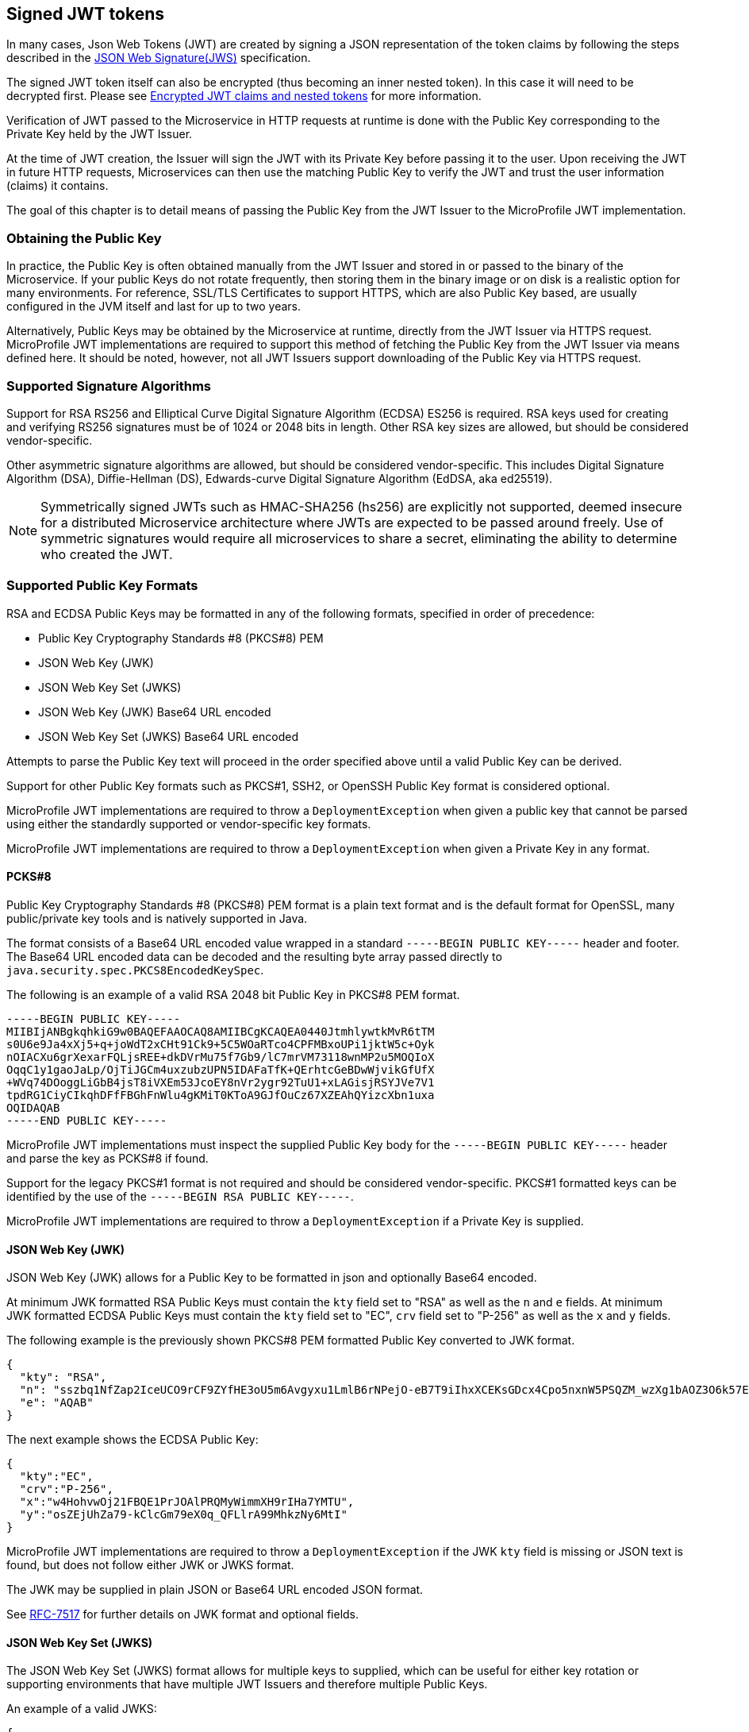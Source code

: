 // Copyright (c) 2016-2020 Eclipse Microprofile Contributors:
// Red Hat, IBM, Tomitribe
//
// Licensed under the Apache License, Version 2.0 (the "License");
// you may not use this file except in compliance with the License.
// You may obtain a copy of the License at
//
//     http://www.apache.org/licenses/LICENSE-2.0
//
// Unless required by applicable law or agreed to in writing, software
// distributed under the License is distributed on an "AS IS" BASIS,
// WITHOUT WARRANTIES OR CONDITIONS OF ANY KIND, either express or implied.
// See the License for the specific language governing permissions and
// limitations under the License.
//

[[signed-jwt-tokens]]
## Signed JWT tokens

In many cases, Json Web Tokens (JWT) are created by signing a JSON representation of the token claims
by following the steps described in the https://tools.ietf.org/html/rfc7515[JSON Web Signature(JWS)] specification.

The signed JWT token itself can also be encrypted (thus becoming an inner nested token). In this case it will need to be decrypted first. Please see <<encrypted-jwt-tokens, Encrypted JWT claims and nested tokens>> for more information.

Verification of JWT passed to the Microservice in HTTP requests at runtime is done with the Public Key corresponding to the Private Key held by the JWT Issuer.

At the time of JWT creation, the Issuer will sign the JWT with its Private Key before
passing it to the user.  Upon receiving the JWT in future HTTP requests, Microservices can
then use the matching Public Key to verify the JWT and trust the user information (claims)
it contains.

The goal of this chapter is to detail means of passing the Public Key from the JWT Issuer
to the MicroProfile JWT implementation.

### Obtaining the Public Key

In practice, the Public Key is often obtained manually from the JWT Issuer and stored in
or passed to the binary of the Microservice.  If your public Keys do not rotate frequently, then storing them in the binary image or on disk is a realistic option for many environments.
For reference, SSL/TLS Certificates to support HTTPS, which are also Public Key based, are
usually configured in the JVM itself and last for up to two years.

Alternatively, Public Keys may be obtained by the Microservice at runtime, directly from
the JWT Issuer via HTTPS request.  MicroProfile JWT implementations are required to
support this method of fetching the Public Key from the JWT Issuer via means defined here.
It should be noted, however, not all JWT Issuers support downloading of the Public Key via
HTTPS request.

### Supported Signature Algorithms

Support for RSA RS256 and Elliptical Curve Digital Signature Algorithm (ECDSA) ES256 is required.
RSA keys used for creating and verifying RS256 signatures must be of 1024 or 2048 bits in length.
Other RSA key sizes are allowed, but should be considered vendor-specific.

Other asymmetric signature algorithms are allowed, but should be considered vendor-specific.
This includes Digital Signature Algorithm (DSA), Diffie-Hellman (DS), Edwards-curve Digital Signature
Algorithm (EdDSA, aka ed25519).

NOTE: Symmetrically signed JWTs such as HMAC-SHA256 (hs256) are explicitly not supported,
deemed insecure for a distributed Microservice architecture where JWTs are expected to be
passed around freely.  Use of symmetric signatures would require all microservices to
share a secret, eliminating the ability to determine who created the JWT.

### Supported Public Key Formats

RSA and ECDSA Public Keys may be formatted in any of the following formats, specified in order of
precedence:

 - Public Key Cryptography Standards #8 (PKCS#8) PEM
 - JSON Web Key (JWK)
 - JSON Web Key Set (JWKS)
 - JSON Web Key (JWK) Base64 URL encoded
 - JSON Web Key Set (JWKS) Base64 URL encoded

Attempts to parse the Public Key text will proceed in the order specified above until
a valid Public Key can be derived.

Support for other Public Key formats such as PKCS#1, SSH2, or OpenSSH Public Key format is
considered optional.

MicroProfile JWT implementations are required to throw a `DeploymentException` when given
a public key that cannot be parsed using either the standardly supported or
vendor-specific key formats.

MicroProfile JWT implementations are required to throw a `DeploymentException` when given
a Private Key in any format.

#### PCKS#8

Public Key Cryptography Standards #8 (PKCS#8) PEM format is a plain text format and is the
default format for OpenSSL, many public/private key tools and is natively supported in
Java.

The format consists of a Base64 URL encoded value wrapped in a standard `-----BEGIN PUBLIC
KEY-----` header and footer.  The Base64 URL encoded data can be decoded and the resulting
byte array passed directly to `java.security.spec.PKCS8EncodedKeySpec`.

The following is an example of a valid RSA 2048 bit Public Key in PKCS#8 PEM format.

[source,text]
----
-----BEGIN PUBLIC KEY-----
MIIBIjANBgkqhkiG9w0BAQEFAAOCAQ8AMIIBCgKCAQEA0440JtmhlywtkMvR6tTM
s0U6e9Ja4xXj5+q+joWdT2xCHt91Ck9+5C5WOaRTco4CPFMBxoUPi1jktW5c+Oyk
nOIACXu6grXexarFQLjsREE+dkDVrMu75f7Gb9/lC7mrVM73118wnMP2u5MOQIoX
OqqC1y1gaoJaLp/OjTiJGCm4uxzubzUPN5IDAFaTfK+QErhtcGeBDwWjvikGfUfX
+WVq74DOoggLiGbB4jsT8iVXEm53JcoEY8nVr2ygr92TuU1+xLAGisjRSYJVe7V1
tpdRG1CiyCIkqhDFfFBGhFnWlu4gKMiT0KToA9GJfOuCz67XZEAhQYizcXbn1uxa
OQIDAQAB
-----END PUBLIC KEY-----
----

MicroProfile JWT implementations must inspect the supplied Public Key body for the
`-----BEGIN PUBLIC KEY-----` header and parse the key as PCKS#8 if found.

Support for the legacy PKCS#1 format is not required and should be considered vendor-specific.
PKCS#1 formatted keys can be identified by the use of the `-----BEGIN RSA PUBLIC KEY-----`.

MicroProfile JWT implementations are required to throw a `DeploymentException` if a Private Key is supplied.

#### JSON Web Key (JWK)

JSON Web Key (JWK) allows for a Public Key to be formatted in json and optionally Base64
encoded.

At minimum JWK formatted RSA Public Keys must contain the `kty` field set to "RSA" as well as the `n` and `e` fields.
At minimum JWK formatted ECDSA Public Keys must contain the `kty` field set to "EC", `crv` field set to "P-256" as well as the `x` and `y` fields.

The following example is the previously shown PKCS#8 PEM formatted Public Key converted to
JWK format.

[source,json]
----
{
  "kty": "RSA",
  "n": "sszbq1NfZap2IceUCO9rCF9ZYfHE3oU5m6Avgyxu1LmlB6rNPejO-eB7T9iIhxXCEKsGDcx4Cpo5nxnW5PSQZM_wzXg1bAOZ3O6k57EoFC108cB0hdvOiCXXKOZGrGiZuF7q5Zt1ftqIk7oK2gbItSdB7dDrR4CSJSGhsSu5mP0",
  "e": "AQAB"
}
----

The next example shows the ECDSA Public Key:

[source,json]
----
{
  "kty":"EC",
  "crv":"P-256",
  "x":"w4HohvwOj21FBQE1PrJOAlPRQMyWimmXH9rIHa7YMTU",
  "y":"osZEjUhZa79-kClcGm79eX0q_QFLlrA99MhkzNy6MtI"
}
----

MicroProfile JWT implementations are required to throw a `DeploymentException` if the JWK
`kty` field is missing or JSON text is found, but does not follow either JWK or JWKS
format.

The JWK may be supplied in plain JSON or Base64 URL encoded JSON format.

See https://tools.ietf.org/html/rfc7517[RFC-7517] for further details on JWK format and
optional fields.

#### JSON Web Key Set (JWKS)

The JSON Web Key Set (JWKS) format allows for multiple keys to supplied, which can be
useful for either key rotation or supporting environments that have multiple JWT Issuers
and therefore multiple Public Keys.

An example of a valid JWKS:

[source,json]
----
{
  "keys": [
    {
      "kid": "orange-1234",
      "kty": "RSA",
      "n": "sszbq1NfZap2IceUCO9rCF9ZYfHE3oU5m6Avgyxu1LmlB6rNPejO-eB7T9iIhxXCEKsGDcx4Cpo5nxnW5PSQZM_wzXg1bAOZ3O6k57EoFC108cB0hdvOiCXXKOZGrGiZuF7q5Zt1ftqIk7oK2gbItSdB7dDrR4CSJSGhsSu5mP0",
      "e": "AQAB"
    },
    {
      "kid": "orange-5678",
      "kty": "RSA",
      "n": "xC7RfPpTo7362rzATBu45Jv0updEZcr3IqymjbZRkpgTR8B19b_rS4dIficnyyU0plefkE2nJJyJbeW3Fon9BLe4_srfXtqiBKcyqINeg0GrzIqoztZBmmmdo13lELSrGP91oHL-UtCd1u5C1HoJc4bLpjUYxqOrJI4mmRC3Ksk5DV2OS1L5P4nBWIcR1oi6RQaFXy3zam3j1TbCD5urkE1CfUATFwfXfFSPTGo7shNqsgaWgy6B205l5Lq5UmMUBG0prK79ymjJemODwrB445z-lk3CTtlMN7bcQ3nC8xh-Mb2XmRB0uoU4K3kHTsofXG4dUHWJ8wGXEXgJNOPzOQ",
      "e": "AQAB"
    }
  ]
}
----

If the incoming JWT uses the `kid` header field and there is a key in the supplied JWK set
with the same `kid`, only that key is considered for verification of the JWT's digital
signature.

For example, the following decoded JWT would involve a check on only the `orange-5678`
key.

[source,json]
----
{
  "alg": "RS256",
  "typ": "JWT",
  "kid": "orange-5678"
}.
{
  "sub": "1234567890",
  "name": "John Doe",
  "admin": true,
  "iat": 1516239022
}
----

The JWKS may be supplied in plain JSON or Base64 URL encoded JSON format.

[[signature-verification-params]]
### Signature Verification Configuration Parameters

See the <<claims-verification, Verification of JWT token claims>> section how to verify the token claims once its signature has been verified.

#### `mp.jwt.verify.publickey`

The `mp.jwt.verify.publickey` configuration property allows the Public Verification Key text itself to be
supplied as a string.  The Public Key will be parsed from the supplied string in the order
defined in section <<Supported Public Key Formats>>.

The following example shows a Base 64 URL encoded JWK passed via system property.

[source,bash]
----
java -jar movieservice.jar -Dmp.jwt.verify.publickey=eyJrdHkiOiJSU0EiLCJuI\
joieEM3UmZQcFRvNzM2MnJ6QVRCdTQ1SnYwdXBkRVpjcjNJcXltamJaUmtwZ1RSOEIxOWJfclM\
0ZElmaWNueXlVMHBsZWZrRTJuSkp5SmJlVzNGb245QkxlNF9zcmZYdHFpQktjeXFJTmVnMEdye\
klxb3p0WkJtbW1kbzEzbEVMU3JHUDkxb0hMLVV0Q2QxdTVDMUhvSmM0YkxwalVZeHFPckpJNG1\
tUkMzS3NrNURWMk9TMUw1UDRuQldJY1Ixb2k2UlFhRlh5M3phbTNqMVRiQ0Q1dXJrRTFDZlVBV\
EZ3ZlhmRlNQVEdvN3NoTnFzZ2FXZ3k2QjIwNWw1THE1VW1NVUJHMHBySzc5eW1qSmVtT0R3ckI\
0NDV6LWxrM0NUdGxNTjdiY1EzbkM4eGgtTWIyWG1SQjB1b1U0SzNrSFRzb2ZYRzRkVUhXSjh3R\
1hFWGdKTk9Qek9RIiwiZSI6IkFRQUIifQo
----

When supplied, `mp.jwt.verify.publickey` will override other standard means to supply the
Public Key such as `mp.jwt.verify.publickey.location`.  Vendor-specific options for
supplying the key will always take precedence.

If neither the `mp.jwt.verify.publickey` nor `mp.jwt.verify.publickey.location` are supplied configuration are supplied, the MP-JWT signer configuration will
default to a vendor specific behavior as was the case for MP-JWT 1.0.

MicroProfile JWT implementations are required to throw a `DeploymentException` if both
`mp.jwt.verify.publickey` and `mp.jwt.verify.publickey.location` are supplied.

[[verification-publickey-location]]
#### `mp.jwt.verify.publickey.location`

The `mp.jwt.verify.publickey.location` configuration property allows for an external or internal location
of Public Verification Key to be specified.  The value may be a relative path or a URL.

MicroProfile JWT implementations are required to check the path at startup or deploy time.
Reloading the Public Key from the location at runtime as well as the frequency of any such
reloading is beyond the scope of this specification and any such feature should be
considered vendor-specific.

#### `mp.jwt.verify.publickey.algorithm`

The `mp.jwt.verify.publickey.algorithm` configuration property allows for specifying which Public Key Signature Algorithm
is supported by the MP JWT endpoint. This property can be be set to either `RS256` or `ES256`. Default value is `RS256`.
Support for the other asymmetric signature algorithms such as `RS512`, `ES512` and others is optional.

`mp.jwt.verify.publickey.algorithm` will provide an additional hint how to read the Public Key in the PKCS#8 PEM format as both RSA and EC Public Keys in the PKCS#8 PEM format may only have a standard `-----BEGIN PUBLIC KEY-----` header and footer.

It is also recommended to use this property to whitelist the token signature algorithm. For example, MP JWT implementations should only allow an `mp.jwt.verify.publickey.algorithm` algorithm instead of both `RS256` and `ES256` when verifying a token signature.

##### Relative Path

Relative or non-URL paths supplied as the location are resolved in the following order:

 - `new File(location)`
 - `Thread.currentThread().getContextClassLoader().getResource(location)`

The following example shows the file `orange.pem` supplied as either a file in the
Microservice's binary or locally on disk.

[source,bash]
----
java -jar movieservice.jar -Dmp.jwt.verify.publickey.location=orange.pem
----

Any non-URL is treated identically and may be a path inside or outside the archive.

[source,bash]
----
java -jar movieservice.jar -Dmp.jwt.verify.publickey.location=/META-INF/orange.pem
----

Parsing of the file contents occurs as defined in <<Supported Public Key Formats>>

##### `file:` URL Scheme

File URL paths supplied as the location allow for explicit externalization of the
file via full url.

[source,bash]
----
java -jar movieservice.jar -Dmp.jwt.verify.publickey.location=file:///opt/keys/orange.pem
----

Parsing of the file contents occurs as defined in <<Supported Public Key Formats>>

##### `http:` URL Scheme

HTTP and HTTPS URL paths allow for the Public Key to be fetched from a remote host, which
may be the JWT Issuer or some other trusted internet or intranet location.

The location supplied must respond to an HTTP GET.  Parsing of the HTTP message body
occurs as defined in <<Supported Public Key Formats>>

[source,bash]
----
java -jar movieservice.jar -Dmp.jwt.verify.publickey.location=https://location.dev/widget/issuer
----

Other forms of HTTP requests and responses may be supported, but should be considered
vendor-specific.

##### Other URL Schemes

All other locations containing a colon will be considered as URLs and be resolved using
the following method:

 - `new URL(location).openStream()`

Thus additional vendor-specific or user-defined options can easily be added.

Example custom "smb:" location

[source,bash]
----
java -jar movieservice.jar -Dmp.jwt.verify.publickey.location=smb://Host/orange.pem -Djava.protocol.handler.pkgs=org.foo
----

Example stub for custom "smb:" URL Handler

[source,java]
----
package org.foo.smb;

import java.io.IOException;
import java.net.URL;
import java.net.URLConnection;
import java.net.URLStreamHandler;

/**
 * The smb: URL protocol handler
 */
public class Handler extends URLStreamHandler {
    @Override
    protected URLConnection openConnection(URL u) throws IOException {
        return // your URLConnection implementation
    }
}
----

See https://docs.oracle.com/javase/8/docs/api/java/net/URL.html[java.net.URL] javadoc for more details.

Parsing of the `InputStream` occurs as defined in <<Supported Public Key Formats>> and must
return Public Key text in one of the supported formats.

[[encrypted-jwt-tokens]]
## Encrypted JWT claims and nested tokens

Some claims may contain a sensitive information. For example, a user https://openid.net/specs/openid-connect-core-1_0.html#AddressClaim [Address claim] can be easily viewed if signed JWT token containing such a claim
is intercepted or leaked in the logs.

In such cases, when the confidentiality of the claims is critical, the claims can be encrypted or the signed JWT can be encrypted,
producing a JWT token by following the steps in the https://tools.ietf.org/html/rfc7516[JSON Web Encryption(JWE)] specification.

Decrypting the encrypted claims requires a single property, `mp.jwt.decrypt.key.location`, pointing to a private key which can be used to decrypt the token. All the location options supported by the `mp.jwt.verify.publickey.location` property are also supported by `mp.jwt.decrypt.key.location`.

An extra care is required to ensure the private keys are not leaked, particularly, making them available at the insecure HTTP locations or as part of the application archive is not recommended. This is also why the inlined private keys are not supported.

Note that two types of keys are required to implement a JWE encryption scheme:

* Content encryption key - typically a generated secret key which is used to encrypt a plaintext such as a JSON representation of the token claims.
* Key management key - public RSA key which is used to encrypt a content encryption key. `mp.jwt.decrypt.key.location` must point to a private RSA key matching this key.

Key management key algorithm which must be supported is https://tools.ietf.org/html/rfc7518#section-4.3[RSA-OAEP] (RSAES using Optimal Asymmetric Encryption Padding) with a key length 2048 bits or higher.

Content encryption algorithm which must be supported is https://tools.ietf.org/html/rfc7518#section-5.3[A256GCM] (AES in Galois/Counter Mode (GCM)).

Similarly to the signature verification keys, key management keys may be formatted in any of the following formats, specified in order of precedence:

 - Private Key Cryptography Standards #8 (PKCS#8) PEM
 - JSON Web Key (JWK)
 - JSON Web Key Set (JWKS)
 - JSON Web Key (JWK) Base64 URL encoded
 - JSON Web Key Set (JWKS) Base64 URL encoded

The rules about matching a token `kid` header and JWK `kid` property for selecting the verification keys apply when a key management key is formatted as JWK.

If the claims have been immediately encrypted, without being signed first, then the application endpoints will have no guarantee that a token came from a trusted issuer. To have this proof the claims will need to be signed first and the resulting nested JWT token - encrypted next.

If the encrypted content is an inner nested JWT then the implementations must check that the `cty` (content type) JWE header is set to `JWT` and verify the signature of the nested JWT by configuring the verification key as described in the <<signed-jwt-tokens, Signed JWT tokens>> section.

See the <<claims-verification, Verification of JWT token claims>> section how to verify the token claims once the token has been decrypted and the signature of its nested token (if present) verified.

### Decryption Configuration Parameters

#### `mp.jwt.decrypt.key.location`

The `mp.jwt.verify.decryptkey.location` config property allows for an external or internal location
of Private Decryption Key to be specified.  The value may be a relative path or a URL.
Please see <<verification-publickey-location, mp.jwt.publickey.location>> for all the information about the supported locations and <<encrypted-jwt-tokens, Encrypted JWT claims and nested tokens>> section for the additional recommendations.

[[claims-verification]]
## Verification of JWT token claims

MP JWT specification currently supports the verification of the token `iss` issuer and `aud` audience claims which is done after the token signature has been verified or the token has been decrypted.

[[verify-issuer]]
### `mp.jwt.verify.issuer`

The `mp.jwt.verify.issuer` config property allows for the expected value of the `iss`
claim to be specified.  A MicroProfile JWT implementation must verify the `iss` claim of incoming JWTs is present and matches the configured value of `mp.jwt.verify.issuer`.

Note that since this property verifies the `iss` claim value, it will be effective irrespectively of how the token claims have been protected (signed or encrypted or signed first and encrypted next).

### `mp.jwt.verify.audiences`

The `mp.jwt.verify.audiences` config property is a comma delimited list of allowable values for the `aud` claim.  If specified, a MicroProfile JWT implementation must verify the `aud` claim of incoming JWTs is present and at least one value in the claim matches one of the configured values of `mp.jwt.verify.audiences`.

## Requirements for accepting signed and encrypted tokens

MP JWT specification currently requires that an MP JWT application accepts only signed or only encrypted or only signed and encrypted tokens as it expected that many endpoints will have the requirements to accept a single token type only. 

If only `mp.jwt.verify.publickey.location` or `mp.jwt.verify.publickey` properties are set then only the tokens containing the signed claims can be accepted. Support for such tokens is `required`.

If `mp.jwt.decrypt.key.location` and either `mp.jwt.verify.publickey.location` or `mp.jwt.verify.publickey` are set then only the  tokens which contain the claims signed first and then encrypted can be accepted. Support for such tokens is `required`.

If only `mp.jwt.decrypt.key.location` property is set then only the tokens containing the encrypted claims can be accepted.
Support for such tokens is `optional` however it is `recommended` that the encrypted-only tokens are supported if they are provided to the MP JWT endpoints as cookies.

## JWT and HTTP headers

### Configuration Properties

#### `mp.jwt.token.header`

The `mp.jwt.token.header` configuration property allows to set up the header which is expected to contain a JWT token.

MP JWT implementations are required to support `Authorization` (default) or `Cookie` configuration values.

Support for other headers or alternative authentication schemes is optional.

#### `mp.jwt.token.cookie`

The `mp.jwt.token.cookie` configuration property allows to set up the Cookie name (default is `Bearer`) which is
expected to contain a JWT token.

This configuration will be ignored unless `mp.jwt.token.header` is set to `Cookie`.

Providing the recommendations on how to secure a JWT token as a Cookie is out of scope for the MP JWT specification.
Generally one should avoid putting sensitive user information into a signed JWT token.

[[config-parameters]]
## How to provide Configuration Parameters

MicroProfile JWT leverages the MicroProfile Config specification to provide a consistent
means of passing all supported configuration options.

Prior to MicroProfile JWT 1.1 all configuration options for the Public Key and claim verification were vendor-specific.
Any equivalent vendor-specific methods of configuration are still valid and shall be considered to override any standard configuration mechanisms.

MP JWT specification allows at minimum configuration options to be specified in the microservice binary itself
or via command-line via -D properties as follows:

[source,bash]
----
java -jar movieservice.jar -Dmp.jwt.verify.publickey.location=orange.pem
----

By convention of the MicroProfile JWT specification, property names are always lowercase
and begin with `mp.jwt.`

### Mapping Configuration Parameters to Environment Variables

When using environment variables to specify the MP-JWT configuration properties defined in this section,
note that some operating systems allow only alphabetic characters and underscores in environment variables.
Since characters such as '.' may be disallowed, in order to set a value for a config property such as `mp.jwt.verify.publickey`
using an environment variable, the following mapping rules from the MP configuration spec are relevant:

When searching environment variables for configuration properties, the following transformation is applied to
attempt to find a match:

* Exact match (i.e. mp.jwt.verify.publickey)
* Replace nonalphanumeric characters with '_' (i.e. mp_jwt_verify_publickey)
* Replace nonalphanumeric characters with '_' and convert to uppercase (i.e. MP_JWT_VERIFY_PUBLICKEY)

With these rules, the matching portable environment variables names for the current MP-JWT verification
properties are:

`mp.jwt.verify.publickey` :: mp_jwt_verify_publickey or MP_JWT_VERIFY_PUBLICKEY
`mp.jwt.verify.publickey.location` :: mp_jwt_verify_publickey_location or MP_JWT_VERIFY_PUBLICKEY_LOCATION
`mp.jwt.verify.publickey.algorithm` :: mp_jwt_verify_publickey_algorithm or MP_JWT_VERIFY_PUBLICKEY_ALGORITHM
`mp.jwt.verify.issuer` :: mp_jwt_verify_issuer or MP_JWT_VERIFY_ISSUER
`mp.jwt.verify.audiences` :: mp_jwt_verify_audiences or MP_JWT_VERIFY_AUDIENCES
`mp.jwt.token.header` :: mp_jwt_token_header or MP_JWT_TOKEN_HEADER
`mp.jwt.token.cookie` :: mp_jwet_token_cookie or MP_JWT_TOKEN_COOKIE
`mp.jwt.decrypt.key.location` :: mp_jwt_decrypt_key_location or MP_JWT_DECRYPT_KEY_LOCATION
